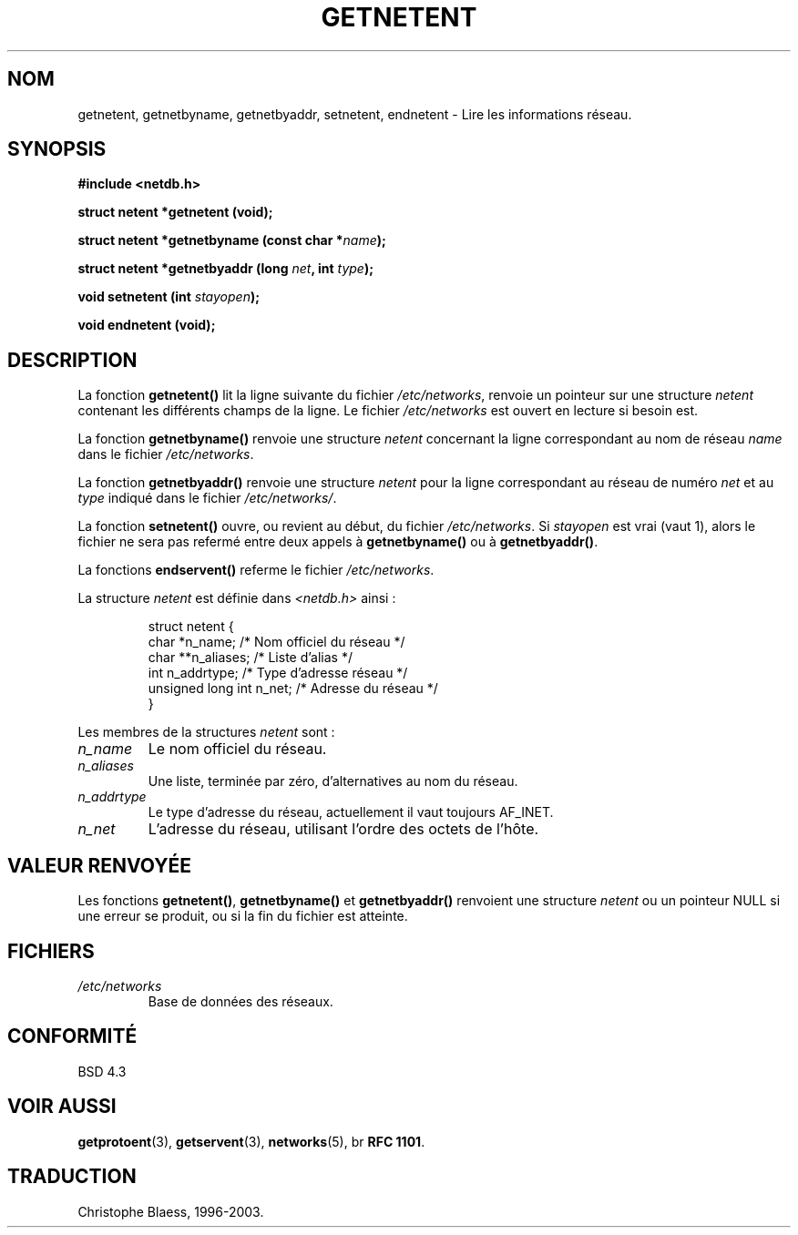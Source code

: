 .\" Copyright 1993 David Metcalfe (david@prism.demon.co.uk)
.\"
.\" Permission is granted to make and distribute verbatim copies of this
.\" manual provided the copyright notice and this permission notice are
.\" preserved on all copies.
.\"
.\" Permission is granted to copy and distribute modified versions of this
.\" manual under the conditions for verbatim copying, provided that the
.\" entire resulting derived work is distributed under the terms of a
.\" permission notice identical to this one
.\" 
.\" Since the Linux kernel and libraries are constantly changing, this
.\" manual page may be incorrect or out-of-date.  The author(s) assume no
.\" responsibility for errors or omissions, or for damages resulting from
.\" the use of the information contained herein.  The author(s) may not
.\" have taken the same level of care in the production of this manual,
.\" which is licensed free of charge, as they might when working
.\" professionally.
.\" 
.\" Formatted or processed versions of this manual, if unaccompanied by
.\" the source, must acknowledge the copyright and authors of this work.
.\"
.\" References consulted:
.\"     Linux libc source code
.\"     Lewine's _POSIX Programmer's Guide_ (O'Reilly & Associates, 1991)
.\"     386BSD man pages
.\" Modified Sat Jul 24 21:48:06 1993 by Rik Faith (faith@cs.unc.edu)
.\"
.\" Traduction 28/10/1996 par Christophe Blaess (ccb@club-internet.fr)
.\" Mise à jour 14/12/1998 - LDP-man-pages-1.21
.\" MàJ 21/07/2003 LDP-1.56
.TH GETNETENT 3 "21 juillet 2003" LDP "Manuel du programmeur Linux"
.SH NOM
getnetent, getnetbyname, getnetbyaddr, setnetent, endnetent \- Lire les informations réseau.
.SH SYNOPSIS
.nf
.B #include <netdb.h>
.sp
.B struct netent *getnetent (void);
.sp
.BI "struct netent *getnetbyname (const char *" name );
.sp
.BI "struct netent *getnetbyaddr (long " net ", int " type );
.sp
.BI "void setnetent (int " stayopen );
.sp
.B void endnetent (void);
.fi
.SH DESCRIPTION
La fonction \fBgetnetent()\fP lit la ligne suivante du fichier \fI/etc/networks\fP,
renvoie un pointeur sur une structure \fInetent\fP contenant les différents
champs de la ligne. Le fichier \fI/etc/networks\fP est ouvert en lecture si
besoin est.
.PP
La fonction \fBgetnetbyname()\fP renvoie une structure \fInetent\fP
concernant la ligne correspondant au nom de réseau \fIname\fP dans le
fichier \fI/etc/networks\fP.
.PP
La fonction \fBgetnetbyaddr()\fP renvoie une structure \fInetent\fP pour la
ligne correspondant au réseau de numéro \fInet\fP et au \fItype\fP indiqué
dans le fichier \fI/etc/networks/\fP.
.PP
La fonction \fBsetnetent()\fP ouvre, ou revient au début, du fichier
\fI/etc/networks\fP.  Si \fIstayopen\fP est vrai (vaut 1), alors le fichier
ne sera pas refermé entre deux appels à \fBgetnetbyname()\fP ou à
\fBgetnetbyaddr()\fP.
.PP
La fonctions \fBendservent()\fP referme le fichier \fI/etc/networks\fP.
.PP
La structure \fInetent\fP est définie dans \fI<netdb.h>\fP ainsi :
.sp
.RS
.nf
.ne 6
.ta 8n 16n 34n
struct netent {
   char             *n_name;     /* Nom officiel  du réseau */
   char            **n_aliases;  /* Liste d'alias           */
   int               n_addrtype; /* Type d'adresse réseau   */
   unsigned long int n_net;      /* Adresse du réseau       */
}
.ta
.fi
.RE
.PP
Les membres de la structures \fInetent\fP sont :
.TP
.I n_name
Le nom officiel du réseau.
.TP
.I n_aliases
Une liste, terminée par zéro, d'alternatives au nom du réseau.
.TP
.I n_addrtype
Le type d'adresse du réseau, actuellement il vaut toujours AF_INET.
.TP
.I n_net
L'adresse du réseau, utilisant l'ordre des octets de l'hôte.
.SH "VALEUR RENVOYÉE"
Les fonctions \fBgetnetent()\fP, \fBgetnetbyname()\fP et \fBgetnetbyaddr()\fP
renvoient une structure \fInetent\fP ou un pointeur NULL si une erreur se
produit, ou si la fin du fichier est atteinte.
.SH FICHIERS
.TP
.I /etc/networks
Base de données des réseaux.
.SH "CONFORMITÉ"
BSD 4.3
.SH "VOIR AUSSI"
.BR getprotoent (3),
.BR getservent (3),
.BR networks (5),
br
.BR "RFC 1101" .
.SH TRADUCTION
Christophe Blaess, 1996-2003.
